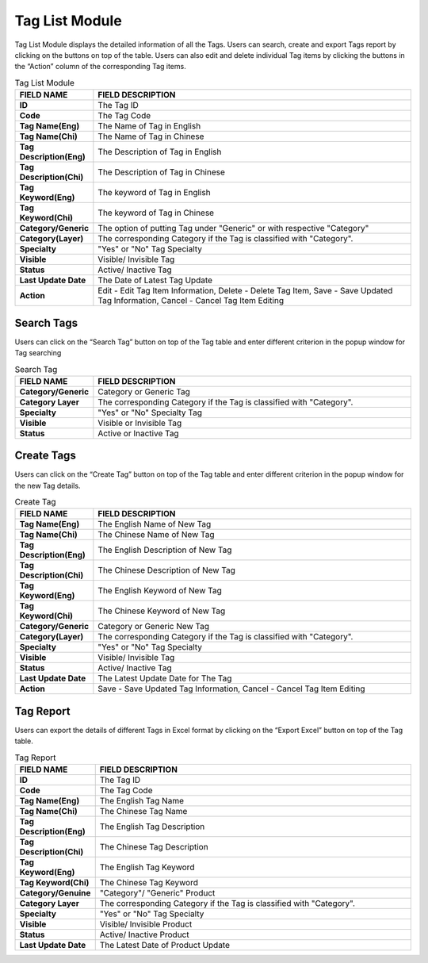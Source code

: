 ************
Tag List Module 
************

Tag List Module displays the detailed information of all the Tags. Users can search, create and export Tags report by clicking on the buttons on top of the table. Users can also edit and delete individual Tag items by clicking the buttons in the “Action” column of the corresponding Tag items.

|Tagmodule|

.. list-table:: Tag List Module
    :widths: 10 50
    :header-rows: 1
    :stub-columns: 1

    * - FIELD NAME
      - FIELD DESCRIPTION
    * - ID 
      - The Tag ID
    * - Code
      - The Tag Code
    * - Tag Name(Eng)
      - The Name of Tag in English
    * - Tag Name(Chi) 
      - The Name of Tag in Chinese
    * - Tag Description(Eng)
      - The Description of Tag in English
    * - Tag Description(Chi)
      - The Description of Tag in Chinese
    * - Tag Keyword(Eng)
      - The keyword of Tag in English
    * - Tag Keyword(Chi)
      - The keyword of Tag in Chinese
    * - Category/Generic
      - The option of putting Tag under "Generic" or with respective "Category"
    * - Category(Layer)
      - The corresponding Category if the Tag is classified with "Category".
    * - Specialty
      - "Yes" or "No" Tag Specialty
    * - Visible
      - Visible/ Invisible Tag
    * - Status
      - Active/ Inactive Tag
    * - Last Update Date
      - The Date of Latest Tag Update
    * - Action
      - Edit - Edit Tag Item Information, Delete - Delete Tag Item, Save - Save Updated Tag Information, Cancel - Cancel Tag Item Editing

       


Search Tags
==================
Users can click on the “Search Tag” button on top of the Tag table and enter different criterion in the popup window for Tag searching

|Tagsearchbutton|
|Searchtag|

.. list-table:: Search Tag
    :widths: 10 50
    :header-rows: 1
    :stub-columns: 1

    * - FIELD NAME
      - FIELD DESCRIPTION
    * - Category/Generic
      - Category or Generic Tag
    * - Category Layer
      - The corresponding Category if the Tag is classified with "Category".
    * - Specialty
      - "Yes" or "No" Specialty Tag
    * - Visible
      - Visible or Invisible Tag
    * - Status
      - Active or Inactive Tag

Create Tags
==================
Users can click on the “Create Tag” button on top of the Tag table and enter different criterion in the popup window for the new Tag details.

|Createtag|

.. list-table:: Create Tag
    :widths: 10 50
    :header-rows: 1
    :stub-columns: 1

    * - FIELD NAME
      - FIELD DESCRIPTION
    * - Tag Name(Eng)
      - The English Name of New Tag
    * - Tag Name(Chi) 
      - The Chinese Name of New Tag
    * - Tag Description(Eng)
      - The English Description of New Tag
    * - Tag Description(Chi)
      - The Chinese Description of New Tag
    * - Tag Keyword(Eng)
      - The English Keyword of New Tag
    * - Tag Keyword(Chi)
      - The Chinese Keyword of New Tag
    * - Category/Generic
      - Category or Generic New Tag
    * - Category(Layer)
      - The corresponding Category if the Tag is classified with "Category".
    * - Specialty
      - "Yes" or "No" Tag Specialty
    * - Visible
      - Visible/ Invisible Tag
    * - Status
      - Active/ Inactive Tag
    * - Last Update Date
      - The Latest Update Date for The Tag
    * - Action
      - Save - Save Updated Tag Information, Cancel - Cancel Tag Item Editing

Tag Report
==================
Users can export the details of different Tags in Excel format by clicking on the “Export Excel” button on top of the Tag table.

|Tagreport|

.. list-table:: Tag Report
    :widths: 10 50
    :header-rows: 1
    :stub-columns: 1

    * - FIELD NAME
      - FIELD DESCRIPTION
    * - ID
      - The Tag ID
    * - Code 
      - The Tag Code
    * - Tag Name(Eng)
      - The English Tag Name
    * - Tag Name(Chi)
      - The Chinese Tag Name
    * - Tag Description(Eng)
      - The English Tag Description
    * - Tag Description(Chi)
      - The Chinese Tag Description
    * - Tag Keyword(Eng)
      - The English Tag Keyword
    * - Tag Keyword(Chi)
      - The Chinese Tag Keyword
    * - Category/Genuine
      - "Category"/ "Generic" Product
    * - Category Layer
      - The corresponding Category if the Tag is classified with "Category".
    * - Specialty
      - "Yes" or "No" Tag Specialty
    * - Visible
      - Visible/ Invisible Product
    * - Status
      - Active/ Inactive Product
    * - Last Update Date
      - The Latest Date of Product Update
    

.. |Tagmodule| image:: Tagmodule.JPG
.. |Tagsearchbutton| image:: Tagsearchbutton.JPG
.. |Searchtag| image:: Searchtag.jpg
.. |Createtag| image:: Createtag.JPG
.. |Tagreport| image:: Tagreport.JPG
